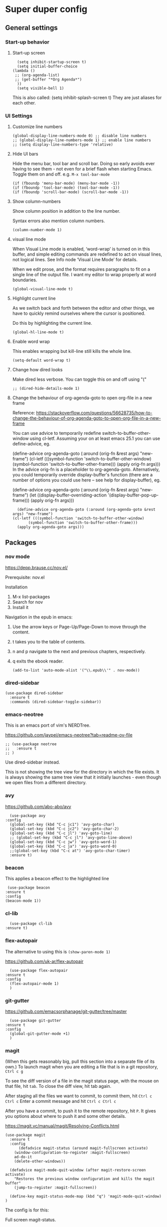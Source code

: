 * Super duper config

** General settings

*** Start-up behavior

**** Start-up screen

    #+begin_src elisp
      (setq inhibit-startup-screen t)
      (setq initial-buffer-choice
	(lambda ()
	 ;; (org-agenda-list)
	 ;; (get-buffer "*Org Agenda*")
      ))
      (setq visible-bell 1)
    #+end_src

    This is also called: (setq inhibit-splash-screen t)
    They are just aliases for each other.

*** UI Settings

**** Customize line numbers

    #+begin_src elisp
      (global-display-line-numbers-mode 0) ;; disable line numbers
      ;; (global-display-line-numbers-mode 1) ;; enable line numbers
      ;; (setq display-line-numbers-type 'relative)
    #+end_src

**** Hide UI bars

    Hide the menu bar, tool bar and scroll bar.
    Doing so early avoids ever having to see them - not even for a brief flash when starting Emacs.
    Toggle them on and off.
    e.g. ~M-x tool-bar-mode~

    #+begin_src elisp
      (if (fboundp 'menu-bar-mode) (menu-bar-mode -1))
      (if (fboundp 'tool-bar-mode) (tool-bar-mode -1))
      (if (fboundp 'scroll-bar-mode) (scroll-bar-mode -1))
    #+end_src

**** Show column-numbers

  Show column position in addition to the line number.

  Syntax errors also mention column numbers.

    #+begin_src elisp
    (column-number-mode 1)
    #+end_src

**** visual line mode

    When Visual Line mode is enabled, ‘word-wrap’ is turned on in this buffer, and simple editing commands are redefined to act on visual lines, not logical lines.  See Info node ‘Visual Line Mode’ for details.

    When we edit prose, and the format requires paragraphs to fit on a single line of the output file. I want my editor to wrap properly at word boundaries.

    #+begin_src elisp
      (global-visual-line-mode t)
    #+end_src

**** Highlight current line

    As we switch back and forth between the editor and other things, we have to quickly remind ourselves where the cursor is positioned.

    Do this by highlighting the current line.

    #+begin_src elisp
      (global-hl-line-mode t)
    #+end_src

**** Enable word wrap

    This enables wrapping but kill-line still kills the whole line.

    #+begin_src elisp
      (setq-default word-wrap t)
    #+end_src

**** Change how dired looks

      Make dired less verbose.
      You can toggle this on and off using "("

      #+begin_src elisp
	;; (dired-hide-details-mode 1)
      #+end_src

**** Change the behaviour of org-agenda-goto to open org-file in a new frame

      Reference: https://stackoverflow.com/questions/56628735/how-to-change-the-behaviour-of-org-agenda-goto-to-open-org-file-in-a-new-frame

      You can use advice to temporarily redefine switch-to-buffer-other-window using cl-letf. Assuming your on at least emacs 25.1 you can use define-advice, eg.

      (define-advice org-agenda-goto (:around (orig-fn &rest args) "new-frame")
	(cl-letf (((symbol-function 'switch-to-buffer-other-window)
		   (symbol-function 'switch-to-buffer-other-frame)))
	  (apply orig-fn args)))
      In the advice orig-fn is a placeholder to org-agenda-goto. Alternatively, you could temporarily override display-buffer's function (there are a number of options you could use here -- see help for display-buffer), eg.

      (define-advice org-agenda-goto (:around (orig-fn &rest args) "new-frame")
	(let ((display-buffer-overriding-action '(display-buffer-pop-up-frame)))
	  (apply orig-fn args)))

      #+begin_src elisp
      (define-advice org-agenda-goto (:around (org-agenda-goto &rest args) "new-frame")
	(cl-letf (((symbol-function 'switch-to-buffer-other-window)
		   (symbol-function 'switch-to-buffer-other-frame)))
	  (apply org-agenda-goto args)))
      #+end_src

** Packages

*** nov mode

  https://depp.brause.cc/nov.el/

  Prerequisite: nov.el

  Installation
  1. M-x list-packages
  2. Search for nov
  3. Install it

  Navigation in the epub in emacs:
  1. Use the arrow keys or Page-Up/Page-Down to move through the content.
  1. t takes you to the table of contents.
  1. n and p navigate to the next and previous chapters, respectively.
  1. q exits the ebook reader.

    #+begin_src elisp
    (add-to-list 'auto-mode-alist '("\\.epub\\'" . nov-mode))
    #+end_src

*** dired-sidebar

    #+begin_src elisp
     (use-package dired-sidebar
       :ensure t
       :commands (dired-sidebar-toggle-sidebar))
    #+end_src

*** emacs-neotree

  This is an emacs port of vim's NERDTree.

  https://github.com/jaypei/emacs-neotree?tab=readme-ov-file

  #+begin_src elisp
  ;; (use-package neotree
  ;;   :ensure t
  ;; )
  #+end_src

  Use dired-sidebar instead.

  This is not showing the tree view for the directory in which the file exists. It is always showing the same tree view that it initially launches - even though we open files from a different directory.

*** avy

    https://github.com/abo-abo/avy

    #+begin_src elisp
      (use-package avy
	:config
	  (global-set-key (kbd "C-c jc1") 'avy-goto-char)
	  (global-set-key (kbd "C-c jc2") 'avy-goto-char-2)
	  (global-set-key (kbd "C-c jl") 'avy-goto-line)
	  ;; (global-set-key (kbd "C-c jl") 'avy-goto-line-above)
	  (global-set-key (kbd "C-c jw") 'avy-goto-word-1)
	  (global-set-key (kbd "C-c ja") 'avy-goto-word-0)
	  ;;(global-set-key (kbd "C-c at") 'avy-goto-char-timer)
	  :ensure t)
    #+end_src

*** beacon

    This applies a beacon effect to the highlighted line

    #+begin_src elisp
      (use-package beacon
	 :ensure t
	 :config
	 (beacon-mode 1))
    #+end_src

*** cl-lib

    #+begin_src elisp
      (use-package cl-lib
	:ensure t)
    #+end_src

*** flex-autopair

    The alternative to using this is ~(show-paren-mode 1)~

    https://github.com/uk-ar/flex-autopair

    #+begin_src elisp
      (use-package flex-autopair
	:ensure t
	:config
	  (flex-autopair-mode 1)
      )
    #+end_src

*** git-gutter

  https://github.com/emacsorphanage/git-gutter/tree/master

    #+begin_src elisp
      (use-package git-gutter
	:ensure t
	:config
	  (global-git-gutter-mode +1)
      )
    #+end_src

*** magit

    (When this gets reasonably big, pull this section into a separate file of its own.)
    To launch magit when you are editing a file that is in a git repository, ~Ctrl c g~

    To see the diff version of a file in the magit status page, with the mouse on that file, hit ~tab~. To close the diff view, hit tab again.

    After staging all the files we want to commit, to commit them, hit ~Ctrl c Ctrl c~
    Enter a commit message and hit ~Ctrl c Ctrl c~

    After you have a commit, to push it to the remote repository, hit ~P~. It gives you options about where to push it and some other details.

    https://magit.vc/manual/magit/Resolving-Conflicts.html

    #+begin_src elisp
      (use-package magit
		:ensure t
		:config
			(defadvice magit-status (around magit-fullscreen activate)
		  (window-configuration-to-register :magit-fullscreen)
		  ad-do-it
		  (delete-other-windows))

		(defadvice magit-mode-quit-window (after magit-restore-screen activate)
		  "Restores the previous window configuration and kills the magit buffer"
		  (jump-to-register :magit-fullscreen))

		(define-key magit-status-mode-map (kbd "q") 'magit-mode-quit-window)
      )
    #+end_src

    The config is for this:

    Full screen magit-status.

    This code makes magit-status run alone in the frame, and then restores the old window configuration when you quit out of magit.
    No more juggling windows after commiting. It's magit bliss.
    After you are done with magit, do M-x quit-window

    #+begin_src emacs-lisp
      (use-package magit
		:ensure t
		:config
			(defadvice magit-status (around magit-fullscreen activate)
		  (window-configuration-to-register :magit-fullscreen)
		  ad-do-it
		  (delete-other-windows))

		(defadvice magit-mode-quit-window (after magit-restore-screen activate)
		  "Restores the previous window configuration and kills the magit buffer"
		  (jump-to-register :magit-fullscreen))

		(define-key magit-status-mode-map (kbd "q") 'magit-mode-quit-window)
      )
    #+end_src

*** multiple cursors

    Install multiple-cursors and (the dependent package cl-lib) first.
    If you want to start multiple cursors at a word (or a tag or anything) that exists on multiple lines (the lines do not have to be continuous),
    mark the word (using Ctrl space) and then do Ctrl Shift . (dot).
    This will start multiple cursors on the multiple lines.
    After that, you can do normal operations like delete, insert, cut, copy, etc.
    There are a lot of features that can be done using this.
    This needs a lot more research.
    But this should be a good starting point to insert/delete text on multiple lines based on certain common words in multiple lines.0

    https://github.com/magnars/multiple-cursors.el

    #+begin_src elisp
      (use-package multiple-cursors
	:config
	(global-set-key (kbd "C-S-c C-S-c") 'mc/edit-lines)
	(global-set-key (kbd "C->") 'mc/mark-next-like-this)
	(global-set-key (kbd "C-<") 'mc/mark-previous-like-this)
	(global-set-key (kbd "C-c C-<") 'mc/mark-all-like-this)
	:ensure t)
    #+end_src

*** projectile

    https://github.com/bbatsov/projectile
    https://docs.projectile.mx/projectile/index.html

    #+begin_src elisp
      (use-package projectile
	:config
	(projectile-mode +1)
	(define-key projectile-mode-map (kbd "s-p") 'projectile-command-map)
	(define-key projectile-mode-map (kbd "C-c p") 'projectile-command-map)
	:ensure t)
    #+end_src

*** evil-mode

    #+begin_src elisp
      (use-package evil
	:config
	  (evil-mode 0)
	:ensure t)
    #+end_src

*** which-key

    #+begin_src elisp
      (use-package which-key
	:config
	  (setq which-key-idle-delay 0.3)
	  (setq which-key-popup-type 'frame)
	  (which-key-mode)
	  (which-key-setup-minibuffer)
	  (set-face-attribute 'which-key-local-map-description-face nil
	     :weight 'bold)
	  :ensure t)
    #+end_src

*** yasnippet

    https://github.com/joaotavora/yasnippet

    If you don't remember all the shortcuts to various available snippets, use M-x yas-describe-tables to view the available snippets from the documentation.

    To study the current snippets, I suggest that you use M-x yas-describe-tables, which will show a table representation of all the snippets that are available in the current mode.

    #+begin_src elisp
      (add-to-list 'load-path
	"~/.emacs.d/plugins/yasnippet")

      (use-package yasnippet
	:ensure t
	:config
	  (use-package yasnippet-snippets
	    :ensure t)

	(yas-reload-all)
	(yas-global-mode 1)
      )
    #+end_src

    To look at the list of available snippets, use emacs ~describe~ function.

*** string-inflection

    #+begin_src elisp
    (use-package string-inflection
	:ensure t
    )
    #+end_src

*** emacs-calfw

    https://gitnhub.com/kiwanami/emacs-calfw

    #+begin_src elisp
    ;; (require 'calfw)
    ;; (require 'calfw-org)
    (use-package calfw
	:ensure t
    )
    (use-package calfw-org
	:ensure t
    )

    (defun my-calfw-view ()
      "Launch org-timeblock and org-timeblock-toggle-timeblock-list simulataneously"
      (interactive)
      (cfw:open-org-calendar)
    )
    #+end_src

    Then, ~M-x cfw:open-org-calendar~

*** smartscan

    https://github.com/mickeynp/smart-scan

    https://www.masteringemacs.org/article/smart-scan-jump-symbols-buffer

    #+begin_src elisp
      (use-package smartscan
	  :ensure t
	  :config
	 (global-smartscan-mode 1)
      )
    #+end_src

*** ledger-mode

    https://github.com/ledger/ledger-mode

    Helpful features:

    1. Sorting entries in a ledger file.
    1. Aligning prices, completing accounts and generating upcoming transactions are other features

    #+begin_src elisp
      (use-package ledger-mode
	  :ensure t
      )
    #+end_src

*** try packages without installing them

    #+begin_src elisp
      (use-package try
	  :ensure t
      )
    #+end_src

    #+RESULTS:

** Custom snippets

*** auto-refresh

    How to have Emacs auto-refresh all buffers when files have changed on disk?

    #+begin_src elisp
      (global-auto-revert-mode t)
    #+end_src

    Auto refresh dired buffers, but be quiet about it.
    The last line makes sure that you are not alerted every time this happens.

    #+begin_src elisp
      (setq global-auto-revert-non-file-buffers t)
      (setq auto-revert-verbose nil)
    #+end_src

*** Navigation in dired

    In dired, M-> and M- never take me where I want to go.
    With this code, instead of taking me to the very beginning or very end, they now take me to the first or last file.
    #+begin_src elisp
      (defun dired-back-to-top ()
	(interactive)
	(beginning-of-buffer)
	(dired-next-line 4))
      (define-key dired-mode-map
	(vector 'remap 'beginning-of-buffer) 'dired-back-to-top)
      (defun dired-jump-to-bottom ()
	(interactive)
	(end-of-buffer)
	(dired-next-line -1))
      (define-key dired-mode-map
	(vector 'remap 'end-of-buffer) 'dired-jump-to-bottom)
    #+end_src

*** Join lines

     With point anywhere on the first line, I simply press M-j multiple times to pull the lines up.

     #+begin_src elisp
       (global-set-key (kbd "M-j")
	    (lambda ()
		  (interactive)
		  (join-line -1)))
     #+end_src

*** Delete current buffer

    ~C-x C-k~ file begone!

    I like the feel between C-x k to kill the buffer and C-x C-k to kill the file. Release ctrl to kill it a little, hold to kill it a lot.

    #+begin_src elisp
      (defun delete-current-buffer-file ()
      "Removes file connected to current buffer and kills buffer."
      (interactive)
      (let ((filename (buffer-file-name))
	    (buffer (current-buffer))
	    (name (buffer-name)))
	(if (not (and filename (file-exists-p filename)))
	    (ido-kill-buffer)
	  (when (yes-or-no-p "Are you sure you want to remove this file? ")
	    (delete-file filename)
	    (kill-buffer buffer)
	    (message "File '%s' successfully removed" filename)))))

      (global-set-key (kbd "C-x C-k") 'delete-current-buffer-file)
    #+end_src

*** Rename current buffer

    You don't have to type the name out from scratch - but get the current name to modify.

    #+begin_src elisp
      (defun rename-current-buffer-file ()
	"Renames current buffer and file it is visiting."
	(interactive)
	(let ((name (buffer-name))
	      (filename (buffer-file-name)))
	  (if (not (and filename (file-exists-p filename)))
	      (error "Buffer '%s' is not visiting a file!" name)
	    (let ((new-name (read-file-name "New name: " filename)))
	      (if (get-buffer new-name)
		  (error "A buffer named '%s' already exists!" new-name)
		(rename-file filename new-name 1)
		(rename-buffer new-name)
		(set-visited-file-name new-name)
		(set-buffer-modified-p nil)
		(message "File '%s' successfully renamed to '%s'"
			 name (file-name-nondirectory new-name)))))))

      (global-set-key (kbd "C-x C-r") 'rename-current-buffer-file)
    #+end_src

*** Copy file path to clipboard in Emacs

    You don't have to type the name out from scratch - but get the current name to modify.

    #+begin_src elisp
    (defun my-put-file-name-on-clipboard ()
      "Put the current file name on the clipboard"
      (interactive)
      (let ((filename (if (equal major-mode 'dired-mode)
			  default-directory
			(buffer-file-name))))
	(when filename
	  (with-temp-buffer
	    (insert filename)
	    (clipboard-kill-region (point-min) (point-max)))
	  (message filename))))
    #+end_src

*** Open new lines above or below the current line

    With these shortcuts you can open a new line above or below the current one, even if the cursor is midsentence.

    These are alternatives to using ~o~ and ~O~ in evil-mode.

    #+begin_src elisp
      (defun open-line-below ()
	(interactive)
	(end-of-line)
	(newline)
	(indent-for-tab-command))

      (defun open-line-above ()
	(interactive)
	(beginning-of-line)
	(newline)
	(forward-line -1)
	(indent-for-tab-command))

      (global-set-key (kbd "<C-return>") 'open-line-below)
      (global-set-key (kbd "<C-S-return>") 'open-line-above)
    #+end_src

*** Move around in a buffer quickly

     Are Ctrl-n and Ctrl-p too slow for you?
     Move in a buffer more quickly.

     These are not very helpful if you are using evil-mode.

     #+begin_src elisp
       (global-set-key (kbd "C-S-n")
		(lambda ()
		  (interactive)
		  (ignore-errors (next-line 5))))

       (global-set-key (kbd "C-S-p")
		       (lambda ()
			 (interactive)
			 (ignore-errors (previous-line 5))))

       (global-set-key (kbd "C-S-f")
		       (lambda ()
			 (interactive)
			 (ignore-errors (forward-char 5))))

       (global-set-key (kbd "C-S-b")
		       (lambda ()
			 (interactive)
			 (ignore-errors (backward-char 5))))
     #+end_src

*** Move around in a buffer quickly

     https://protesilaos.com/codelog/2023-06-10-emacs-search-replace-basics/

     Display a counter showing the number of the current and the other matches.  Place it before the prompt, though it can be after it.

     #+begin_src elisp
     (setq isearch-lazy-count t)
     (setq lazy-count-prefix-format "(%s/%s) ")
     (setq lazy-count-suffix-format nil)
     #+end_src

     Make regular Isearch interpret the empty space as a regular expression that matches any character between the words you give it.

     #+begin_src elisp
     (setq search-whitespace-regexp ".*?")
     #+end_src

     Install the `wgrep' package.  It makes the grep buffers editable.

     Install the `consult' package.  It provides lots of useful commands that enhance the minibuffer experience of Emacs (e.g. for searching lines/heading).

     Install the `embark' package.  It allows you to perform context-sensitive actions, using a prompt and then a key/action selection interface.

*** Disable arrow keys

      Instead of adding the keys to the global map, we create a minor mode and add the keys to the ~emulation-mode-map-alist~ which takes precedents over minor and major mode maps.

      You can install the ~use-package~ package available from Melpa and make use of ~bind-key*~ or ~bind-keys*~ macro that's part of the ~bind-key~ package that ships with ~use-package~.

      #+begin_src elisp
      (define-minor-mode my-override-mode
	"Overrides all major and minor mode keys" t)

      (defvar my-override-map (make-sparse-keymap "my-override-map")
	"Override all major and minor mode keys")

      (add-to-list 'emulation-mode-map-alists
	`((my-override-mode . ,my-override-map)))

      (define-key my-override-map (kbd "<left>")
	(lambda ()
	  (interactive)
	  (message "Use Vim keys: h for Left")))

      (define-key my-override-map (kbd "<right>")
	(lambda ()
	  (interactive)
	  (message "Use Vim keys: l for Right")))

      (define-key my-override-map (kbd "<up>")
	(lambda ()
	  (interactive)
	  (message "Use Vim keys: k for Up")))

      (define-key my-override-map (kbd "<down>")
	(lambda ()
	  (interactive)
	  (message "Use Vim keys: j for Down")))
      #+end_src

Evil mode provides it's own emulation map. So you need to add this line

     #+begin_src elisp
     (evil-make-intercept-map my-override-map)
     #+end_src

*** Toggle Window Split

  Toggle between horizontal and vertical window splits.

  #+begin_src emacs-lisp
  (defun my-toggle-window-split ()
    (interactive)
      (if (= (count-windows) 2)
	  (let* ((this-win-buffer (window-buffer))
	     (next-win-buffer (window-buffer (next-window)))
	     (this-win-edges (window-edges (selected-window)))
	     (next-win-edges (window-edges (next-window)))
	     (this-win-2nd (not (and (<= (car this-win-edges)
					 (car next-win-edges))
				     (<= (cadr this-win-edges)
					 (cadr next-win-edges)))))
	     (splitter
	      (if (= (car this-win-edges)
		     (car (window-edges (next-window))))
		  'split-window-horizontally
		'split-window-vertically)))
	(delete-other-windows)
	(let ((first-win (selected-window)))
	  (funcall splitter)
	  (if this-win-2nd (other-window 1))
	  (set-window-buffer (selected-window) this-win-buffer)
	  (set-window-buffer (next-window) next-win-buffer)
	  (select-window first-win)
	  (if this-win-2nd (other-window 1))))))

  (define-key ctl-x-4-map "t" 'toggle-window-split)
  #+end_src

*** Customize org-link-frame-setup

  For help, ~describe-variable org-link-frame-setup~

  https://orgmode.org/manual/Handling-Links.html

  For FILE, use any of
    ‘find-file’ -- This one opens files in the current window (over the previous file that you are in)
    ‘find-file-other-window’ -- This one opens files in the same window - to the right or to the bottom
    ‘find-file-other-frame’ -- This one opens files in an entirely new frame

   #+begin_src emacs-lisp
   (setq org-link-frame-setup
      '((vm . vm-visit-folder-other-frame)
	(vm-imap . vm-visit-imap-folder-other-frame)
	(gnus . org-gnus-no-new-news)
	(file . find-file-other-frame) ;; Opens files in the current window
	(wl . wl-other-frame)))
   #+end_src
